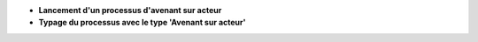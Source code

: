 - **Lancement d'un processus d'avenant sur acteur**
- **Typage du processus avec le type 'Avenant sur acteur'**

